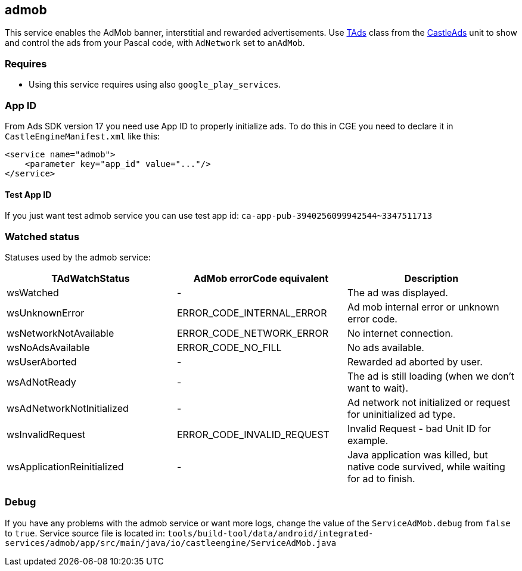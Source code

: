 ## admob
This service enables the AdMob banner, interstitial and rewarded advertisements. Use https://castle-engine.io/apidoc/html/CastleAds.TAds.html[TAds] class from the https://castle-engine.io/apidoc/html/CastleAds.html[CastleAds] unit to show and control the ads from your Pascal code, with `AdNetwork` set to `anAdMob`.

### Requires
* Using this service requires using also `google_play_services`.

### App ID

From Ads SDK version 17 you need use App ID to properly initialize ads.
To do this in CGE you need to declare it in `CastleEngineManifest.xml` like this:

[source,xml]
----
<service name="admob">
    <parameter key="app_id" value="..."/>
</service>
----

#### Test App ID
If you just want test admob service you can use test app id: `ca-app-pub-3940256099942544~3347511713`

### Watched status

Statuses used by the admob service:

[%header,cols="1,1,1"]
|===
| TAdWatchStatus
| AdMob errorCode equivalent
| Description

| wsWatched
| -
| The ad was displayed.

| wsUnknownError
| ERROR_CODE_INTERNAL_ERROR
| Ad mob internal error or unknown error code.

| wsNetworkNotAvailable
| ERROR_CODE_NETWORK_ERROR
| No internet connection.

| wsNoAdsAvailable
| ERROR_CODE_NO_FILL
| No ads available.

| wsUserAborted
| -
| Rewarded ad aborted by user.

| wsAdNotReady
| -
| The ad is still loading (when we don't want to wait).

| wsAdNetworkNotInitialized
| -
| Ad network not initialized or request for uninitialized ad type.

| wsInvalidRequest
| ERROR_CODE_INVALID_REQUEST
| Invalid Request - bad Unit ID for example.

| wsApplicationReinitialized
| -
| Java application was killed, but native code survived, while waiting for ad to finish.
|===

### Debug

If you have any problems with the admob service or want more logs, change the value of the `ServiceAdMob.debug` from `false` to `true`.
Service source file is located in:
`tools/build-tool/data/android/integrated-services/admob/app/src/main/java/io/castleengine/ServiceAdMob.java`
